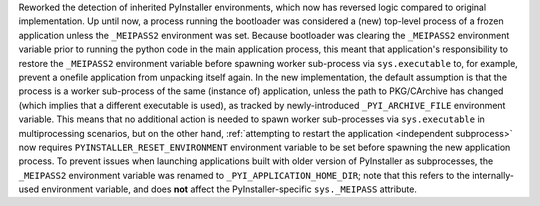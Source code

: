 Reworked the detection of inherited PyInstaller environments, which now
has reversed logic compared to original implementation. Up until now, a
process running the bootloader was considered a (new) top-level process
of a frozen application unless the ``_MEIPASS2`` environment was set.
Because bootloader was clearing the ``_MEIPASS2`` environment variable
prior to running the python code in the main application process, this
meant that application's responsibility to restore the ``_MEIPASS2``
environment variable before spawning worker sub-process via ``sys.executable``
to, for example, prevent a onefile application from unpacking itself again.
In the new implementation, the default assumption is that the process
is a worker sub-process of the same (instance of) application, unless
the path to PKG/CArchive has changed (which implies that a different
executable is used), as tracked by newly-introduced ``_PYI_ARCHIVE_FILE``
environment variable. This means that no additional action is needed to
spawn worker sub-processes via ``sys.executable`` in multiprocessing
scenarios, but on the other hand, :ref:`attempting to restart the application
<independent subprocess>` now requires ``PYINSTALLER_RESET_ENVIRONMENT``
environment variable to be set before spawning the new application process.
To prevent issues when launching applications built with older version of
PyInstaller as subprocesses, the ``_MEIPASS2`` environment variable was
renamed to ``_PYI_APPLICATION_HOME_DIR``; note that this refers to the
internally-used environment variable, and does **not** affect the
PyInstaller-specific ``sys._MEIPASS`` attribute.
